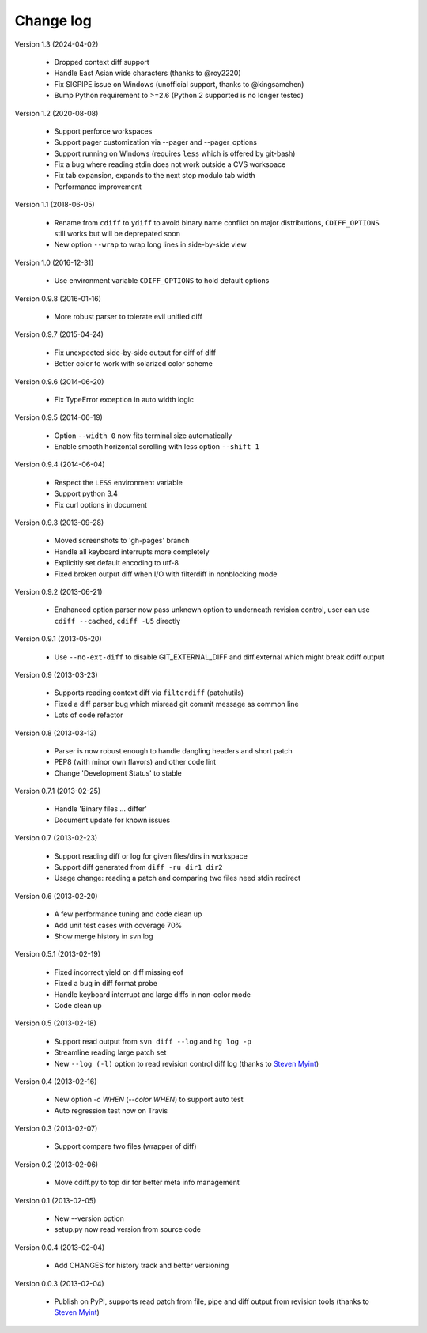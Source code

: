 
Change log
==========

Version 1.3 (2024-04-02)

  - Dropped context diff support
  - Handle East Asian wide characters (thanks to @roy2220)
  - Fix SIGPIPE issue on Windows (unofficial support, thanks to @kingsamchen)
  - Bump Python requirement to >=2.6 (Python 2 supported is no longer tested)

Version 1.2 (2020-08-08)

  - Support perforce workspaces
  - Support pager customization via --pager and --pager_options
  - Support running on Windows (requires ``less`` which is offered by git-bash)
  - Fix a bug where reading stdin does not work outside a CVS workspace
  - Fix tab expansion, expands to the next stop modulo tab width
  - Performance improvement

Version 1.1 (2018-06-05)

  - Rename from ``cdiff`` to ``ydiff`` to avoid binary name conflict on major
    distributions, ``CDIFF_OPTIONS`` still works but will be deprepated soon
  - New option ``--wrap`` to wrap long lines in side-by-side view

Version 1.0 (2016-12-31)

  - Use environment variable ``CDIFF_OPTIONS`` to hold default options

Version 0.9.8 (2016-01-16)

  - More robust parser to tolerate evil unified diff

Version 0.9.7 (2015-04-24)

  - Fix unexpected side-by-side output for diff of diff
  - Better color to work with solarized color scheme

Version 0.9.6 (2014-06-20)

  - Fix TypeError exception in auto width logic

Version 0.9.5 (2014-06-19)

  - Option ``--width 0`` now fits terminal size automatically
  - Enable smooth horizontal scrolling with less option ``--shift 1``

Version 0.9.4 (2014-06-04)

  - Respect the ``LESS`` environment variable
  - Support python 3.4
  - Fix curl options in document

Version 0.9.3 (2013-09-28)

  - Moved screenshots to 'gh-pages' branch
  - Handle all keyboard interrupts more completely
  - Explicitly set default encoding to utf-8
  - Fixed broken output diff when I/O with filterdiff in nonblocking mode

Version 0.9.2 (2013-06-21)

  - Enahanced option parser now pass unknown option to underneath revision
    control, user can use ``cdiff --cached``, ``cdiff -U5`` directly

Version 0.9.1 (2013-05-20)

  - Use ``--no-ext-diff`` to disable GIT_EXTERNAL_DIFF and diff.external which
    might break cdiff output

Version 0.9 (2013-03-23)

  - Supports reading context diff via ``filterdiff`` (patchutils)
  - Fixed a diff parser bug which misread git commit message as common line
  - Lots of code refactor

Version 0.8 (2013-03-13)

  - Parser is now robust enough to handle dangling headers and short patch
  - PEP8 (with minor own flavors) and other code lint
  - Change 'Development Status' to stable

Version 0.7.1 (2013-02-25)

  - Handle 'Binary files ... differ'
  - Document update for known issues

Version 0.7 (2013-02-23)

  - Support reading diff or log for given files/dirs in workspace
  - Support diff generated from ``diff -ru dir1 dir2``
  - Usage change: reading a patch and comparing two files need stdin redirect

Version 0.6 (2013-02-20)

  - A few performance tuning and code clean up
  - Add unit test cases with coverage 70%
  - Show merge history in svn log

Version 0.5.1 (2013-02-19)

  - Fixed incorrect yield on diff missing eof
  - Fixed a bug in diff format probe
  - Handle keyboard interrupt and large diffs in non-color mode
  - Code clean up

Version 0.5 (2013-02-18)

  - Support read output from ``svn diff --log`` and ``hg log -p``
  - Streamline reading large patch set
  - New ``--log (-l)`` option to read revision control diff log (thanks to
    `Steven Myint`_)

Version 0.4 (2013-02-16)

  - New option *-c WHEN* (*--color WHEN*) to support auto test
  - Auto regression test now on Travis

Version 0.3 (2013-02-07)

  - Support compare two files (wrapper of diff)

Version 0.2 (2013-02-06)

  - Move cdiff.py to top dir for better meta info management

Version 0.1 (2013-02-05)

  - New --version option
  - setup.py now read version from source code

Version 0.0.4 (2013-02-04)

  - Add CHANGES for history track and better versioning

Version 0.0.3 (2013-02-04)

  - Publish on PyPI, supports read patch from file, pipe and diff output from
    revision tools (thanks to `Steven Myint`_)

.. _Steven Myint: https://github.com/myint

.. vim:set ft=rst et sw=4 sts=4 tw=79:
